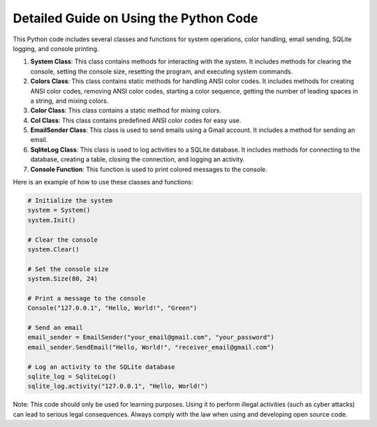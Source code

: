 =======================================
Detailed Guide on Using the Python Code
=======================================

This Python code includes several classes and functions for system operations, color handling, email sending, SQLite logging, and console printing.

1. **System Class**: This class contains methods for interacting with the system. It includes methods for clearing the console, setting the console size, resetting the program, and executing system commands.

2. **Colors Class**: This class contains static methods for handling ANSI color codes. It includes methods for creating ANSI color codes, removing ANSI color codes, starting a color sequence, getting the number of leading spaces in a string, and mixing colors.

3. **Color Class**: This class contains a static method for mixing colors.

4. **Col Class**: This class contains predefined ANSI color codes for easy use.

5. **EmailSender Class**: This class is used to send emails using a Gmail account. It includes a method for sending an email.

6. **SqliteLog Class**: This class is used to log activities to a SQLite database. It includes methods for connecting to the database, creating a table, closing the connection, and logging an activity.

7. **Console Function**: This function is used to print colored messages to the console.

Here is an example of how to use these classes and functions:

.. code-block:: python

    # Initialize the system
    system = System()
    system.Init()

    # Clear the console
    system.Clear()

    # Set the console size
    system.Size(80, 24)

    # Print a message to the console
    Console("127.0.0.1", "Hello, World!", "Green")

    # Send an email
    email_sender = EmailSender("your_email@gmail.com", "your_password")
    email_sender.SendEmail("Hello, World!", "receiver_email@gmail.com")

    # Log an activity to the SQLite database
    sqlite_log = SqliteLog()
    sqlite_log.activity("127.0.0.1", "Hello, World!")

Note: This code should only be used for learning purposes. Using it to perform illegal activities (such as cyber attacks) can lead to serious legal consequences. Always comply with the law when using and developing open source code.